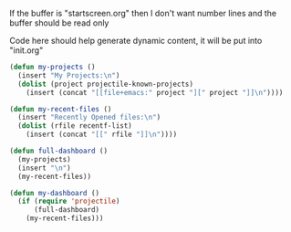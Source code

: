 If the buffer is "startscreen.org" then I don't want number lines and
the buffer should be read only

Code here should help generate dynamic content, it will be put into "init.org"
#+BEGIN_SRC emacs-lisp
  (defun my-projects ()
    (insert "My Projects:\n")
    (dolist (project projectile-known-projects)
      (insert (concat "[[file+emacs:" project "][" project "]]\n"))))

  (defun my-recent-files ()
    (insert "Recently Opened files:\n")
    (dolist (rfile recentf-list)
      (insert (concat "[[" rfile "]]\n"))))

  (defun full-dashboard ()
    (my-projects)
    (insert "\n")
    (my-recent-files))

  (defun my-dashboard ()
    (if (require 'projectile)
        (full-dashboard)
      (my-recent-files)))
#+END_SRC
